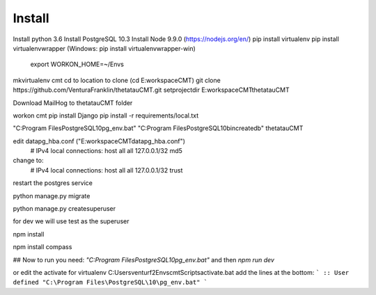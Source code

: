Install
=========

Install python 3.6
Install PostgreSQL 10.3
Install Node 9.9.0 (https://nodejs.org/en/)
pip install virtualenv
pip install virtualenvwrapper (Windows: pip install virtualenvwrapper-win)
    export WORKON_HOME=~/Envs

mkvirtualenv cmt
cd to location to clone (cd E:\workspace\CMT)
git clone https://github.com/VenturaFranklin/thetatauCMT.git
setprojectdir E:\workspace\CMT\thetatauCMT

Download MailHog to thetatauCMT folder

workon cmt
pip install Django
pip install -r requirements/local.txt

"C:\Program Files\PostgreSQL\10\pg_env.bat"
"C:\Program Files\PostgreSQL\10\bin\createdb" thetatauCMT

edit data\pg_hba.conf ("E:\workspace\CMT\data\pg_hba.conf")
    # IPv4 local connections:
    host    all             all             127.0.0.1/32            md5
change to:
    # IPv4 local connections:
    host    all             all             127.0.0.1/32            trust

restart the postgres service

python manage.py migrate

python manage.py createsuperuser

for dev we will use test as the superuser

npm install

npm install compass


## Now to run you need:
`"C:\Program Files\PostgreSQL\10\pg_env.bat"`
and then
`npm run dev`

or edit the activate for virtualenv
C:\Users\venturf2\Envs\cmt\Scripts\activate.bat
add the lines at the bottom:
```
:: User defined
"C:\Program Files\PostgreSQL\10\pg_env.bat"
```

